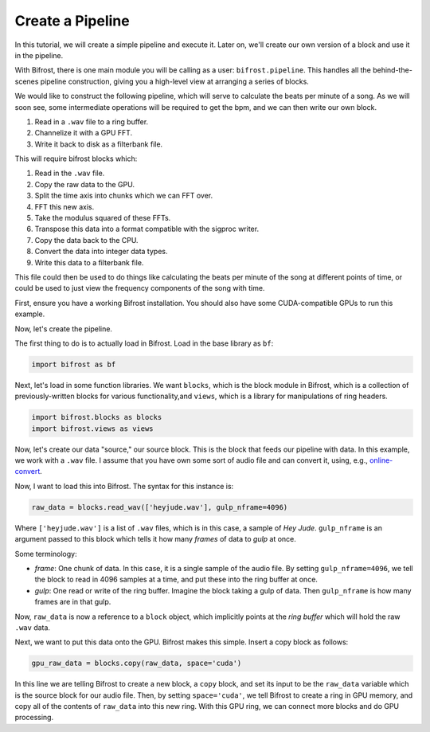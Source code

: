 Create a Pipeline
=================

In this tutorial, we will create a simple
pipeline and execute it. Later on, we'll create
our own version of a block and use it
in the pipeline.

With Bifrost, there is one main module you will
be calling as a user: ``bifrost.pipeline``. This
handles all the behind-the-scenes pipeline construction,
giving you a high-level view at arranging a series of
blocks.

We would like to construct the following pipeline,
which will serve to calculate the beats per minute
of a song. As we will soon see, some intermediate
operations will be required to get the bpm, and
we can then write our own block.

1. Read in a ``.wav`` file to a ring buffer.
#. Channelize it with a GPU FFT.
#. Write it back to disk as a filterbank file.

This will require bifrost blocks which:

1. Read in the ``.wav`` file.
#. Copy the raw data to the GPU.
#. Split the time axis into chunks which we can FFT over.
#. FFT this new axis.
#. Take the modulus squared of these FFTs.
#. Transpose this data into a format compatible with the sigproc writer.
#. Copy the data back to the CPU.
#. Convert the data into integer data types.
#. Write this data to a filterbank file.

This file could then be used to do things like calculating
the beats per minute of the song at different points of time, or
could be used to just view the frequency components of the song with time.

First, ensure you have a working Bifrost installation. You should
also have some CUDA-compatible GPUs to run this example.

Now, let's create the pipeline.

The first thing to do is to actually load in Bifrost. Load in the base
library as ``bf``:

.. code:: python

    import bifrost as bf

Next, let's load in some function libraries. We want ``blocks``,
which is the block module in Bifrost, which is a collection of
previously-written blocks for various functionality,and
``views``, which is a library for manipulations of ring headers.

.. code:: python

    import bifrost.blocks as blocks
    import bifrost.views as views

Now, let's create our data "source," our source block. This is the
block that feeds our pipeline with data. In this example,
we work with a ``.wav`` file. I assume that you have own some
sort of audio file and can convert it, using, e.g.,
`online-convert <http://audio.online-convert.com/convert-to-wav>`_.

Now, I want to load this into Bifrost. The syntax for
this instance is:

.. code:: python

    raw_data = blocks.read_wav(['heyjude.wav'], gulp_nframe=4096)

Where ``['heyjude.wav']`` is a list of ``.wav`` files, which is in this
case, a sample of `Hey Jude`. ``gulp_nframe`` is an argument passed
to this block which tells it how many `frames` of data to `gulp` at once.

Some terminology:

- `frame`: One chunk of data. In this case, it is a single sample of the
  audio file. By setting ``gulp_nframe=4096``, we tell the block to read
  in 4096 samples at a time, and put these into the ring buffer at once.
- `gulp`: One read or write of the ring buffer. Imagine the block
  taking a gulp of data. Then ``gulp_nframe`` is how many frames are
  in that gulp.


Now, ``raw_data`` is now a reference to a ``block`` object, which implicitly
points at the `ring buffer` which will hold the raw ``.wav`` data.

Next, we want to put this data onto the GPU. Bifrost makes this simple.
Insert a copy block as follows:

.. code:: python

    gpu_raw_data = blocks.copy(raw_data, space='cuda')

In this line we are telling Bifrost to create a new block, a ``copy`` block,
and set its input to be the ``raw_data`` variable which is the source block
for our audio file. Then, by setting ``space='cuda'``, we tell Bifrost
to create a ring in GPU memory, and copy all of the contents of ``raw_data``
into this new ring. With this GPU ring, we can connect more blocks and
do GPU processing.

